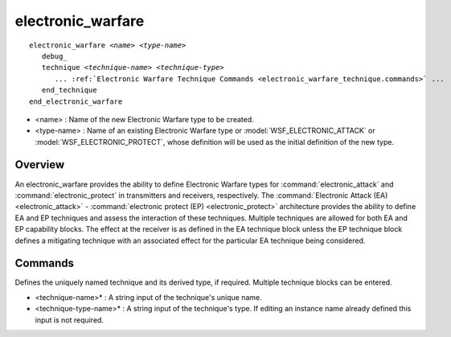 .. ****************************************************************************
.. CUI
..
.. The Advanced Framework for Simulation, Integration, and Modeling (AFSIM)
..
.. The use, dissemination or disclosure of data in this file is subject to
.. limitation or restriction. See accompanying README and LICENSE for details.
.. ****************************************************************************

electronic_warfare
------------------

.. command:: electronic_warfare
   :block:

.. parsed-literal::

 electronic_warfare *<name>* *<type-name>*
    debug_
    technique *<technique-name>* *<technique-type>*
       ... :ref:`Electronic Warfare Technique Commands <electronic_warfare_technique.commands>` ...
    end_technique
 end_electronic_warfare

* <name> : Name of the new Electronic Warfare type to be created.
* <type-name> : Name of an existing Electronic Warfare type or :model:`WSF_ELECTRONIC_ATTACK` or :model:`WSF_ELECTRONIC_PROTECT`,
  whose definition will be used as the initial definition of the new type.

Overview
========

An electronic_warfare provides the ability to define Electronic Warfare types for :command:`electronic_attack` and
:command:`electronic_protect` in transmitters and receivers, respectively. The :command:`Electronic Attack (EA) <electronic_attack>` -
:command:`electronic protect (EP) <electronic_protect>` architecture provides the ability to define EA and EP techniques and
assess the interaction of these techniques.  Multiple techniques are allowed for both EA and EP capability blocks.  The
effect at the receiver is as defined in the EA technique block unless the EP technique block defines a mitigating
technique with an associated effect for the particular EA technique being considered.

.. _electronic_warfare.commands:

Commands
========

.. command:: debug
   
   Specifies to use a debug mode to output debug data to the standard output.
   
   **Default** false or off

.. command:: technique  <technique-name> [<technique-type-name>] ... end_technique

Defines the uniquely named technique and its derived type, if required. Multiple technique blocks can be entered.

* <technique-name>* : A string input of the technique's unique name.
* <technique-type-name>* : A string input of the technique's type. If editing an instance name already defined this
  input is not required.

